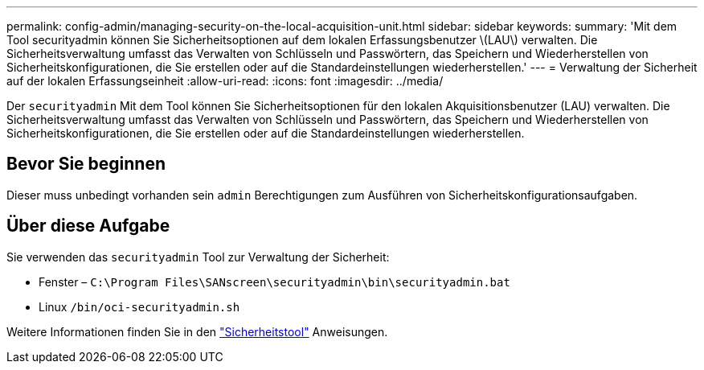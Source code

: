---
permalink: config-admin/managing-security-on-the-local-acquisition-unit.html 
sidebar: sidebar 
keywords:  
summary: 'Mit dem Tool securityadmin können Sie Sicherheitsoptionen auf dem lokalen Erfassungsbenutzer \(LAU\) verwalten. Die Sicherheitsverwaltung umfasst das Verwalten von Schlüsseln und Passwörtern, das Speichern und Wiederherstellen von Sicherheitskonfigurationen, die Sie erstellen oder auf die Standardeinstellungen wiederherstellen.' 
---
= Verwaltung der Sicherheit auf der lokalen Erfassungseinheit
:allow-uri-read: 
:icons: font
:imagesdir: ../media/


[role="lead"]
Der `securityadmin` Mit dem Tool können Sie Sicherheitsoptionen für den lokalen Akquisitionsbenutzer (LAU) verwalten. Die Sicherheitsverwaltung umfasst das Verwalten von Schlüsseln und Passwörtern, das Speichern und Wiederherstellen von Sicherheitskonfigurationen, die Sie erstellen oder auf die Standardeinstellungen wiederherstellen.



== Bevor Sie beginnen

Dieser muss unbedingt vorhanden sein `admin` Berechtigungen zum Ausführen von Sicherheitskonfigurationsaufgaben.



== Über diese Aufgabe

Sie verwenden das `securityadmin` Tool zur Verwaltung der Sicherheit:

* Fenster – `C:\Program Files\SANscreen\securityadmin\bin\securityadmin.bat`
* Linux `/bin/oci-securityadmin.sh`


Weitere Informationen finden Sie in den link:../config-admin\/security-management.html["Sicherheitstool"] Anweisungen.

